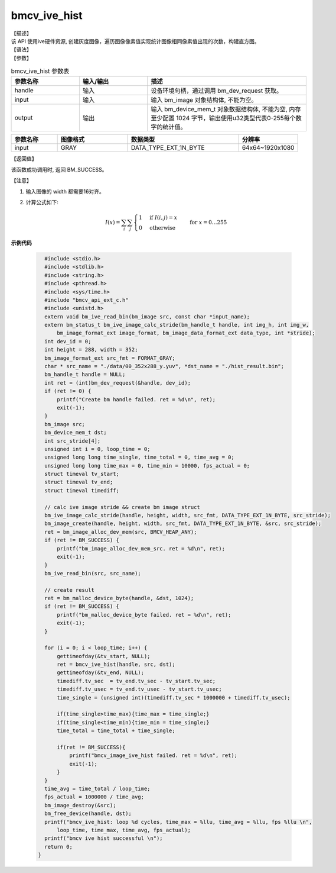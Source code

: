 bmcv_ive_hist
------------------------------

| 【描述】

| 该 API 使用ive硬件资源, 创建灰度图像，遍历图像像素值实现统计图像相同像素值出现的次数，构建直方图。

| 【语法】

.. code-block:: c++
    :linenos:
    :lineno-start: 1
    :force:

    bm_status_t bmcv_ive_hist(
        bm_handle_t      handle,
        bm_image         input,
        bm_device_mem_t  output);

| 【参数】

.. list-table:: bmcv_ive_hist 参数表
    :widths: 15 15 35

    * - **参数名称**
      - **输入/输出**
      - **描述**
    * - handle
      - 输入
      - 设备环境句柄，通过调用 bm_dev_request 获取。
    * - input
      - 输入
      - 输入 bm_image 对象结构体, 不能为空。
    * - output
      - 输出
      - 输入 bm_device_mem_t 对象数据结构体, 不能为空, 内存至少配置 1024 字节，输出使用u32类型代表0-255每个数字的统计值。

.. list-table::
    :widths: 25 38 60 32

    * - **参数名称**
      - **图像格式**
      - **数据类型**
      - **分辨率**
    * - input
      - GRAY
      - DATA_TYPE_EXT_1N_BYTE
      - 64x64~1920x1080

| 【返回值】

该函数成功调用时, 返回 BM_SUCCESS。

| 【注意】

1. 输入图像的 width 都需要16对齐。

2. 计算公式如下:

    .. math::

      I(x) = \sum_{i} \sum_{j} \begin{cases}
         1 & \text{if } I(i, j) = x \\
         0 & \text{otherwise}
      \end{cases} \quad \text{for } x = 0 \ldots 255


**示例代码**

    .. code-block:: c

        #include <stdio.h>
        #include <stdlib.h>
        #include <string.h>
        #include <pthread.h>
        #include <sys/time.h>
        #include "bmcv_api_ext_c.h"
        #include <unistd.h>
        extern void bm_ive_read_bin(bm_image src, const char *input_name);
        extern bm_status_t bm_ive_image_calc_stride(bm_handle_t handle, int img_h, int img_w,
            bm_image_format_ext image_format, bm_image_data_format_ext data_type, int *stride);
        int dev_id = 0;
        int height = 288, width = 352;
        bm_image_format_ext src_fmt = FORMAT_GRAY;
        char * src_name = "./data/00_352x288_y.yuv", *dst_name = "./hist_result.bin";
        bm_handle_t handle = NULL;
        int ret = (int)bm_dev_request(&handle, dev_id);
        if (ret != 0) {
            printf("Create bm handle failed. ret = %d\n", ret);
            exit(-1);
        }
        bm_image src;
        bm_device_mem_t dst;
        int src_stride[4];
        unsigned int i = 0, loop_time = 0;
        unsigned long long time_single, time_total = 0, time_avg = 0;
        unsigned long long time_max = 0, time_min = 10000, fps_actual = 0;
        struct timeval tv_start;
        struct timeval tv_end;
        struct timeval timediff;

        // calc ive image stride && create bm image struct
        bm_ive_image_calc_stride(handle, height, width, src_fmt, DATA_TYPE_EXT_1N_BYTE, src_stride);
        bm_image_create(handle, height, width, src_fmt, DATA_TYPE_EXT_1N_BYTE, &src, src_stride);
        ret = bm_image_alloc_dev_mem(src, BMCV_HEAP_ANY);
        if (ret != BM_SUCCESS) {
            printf("bm_image_alloc_dev_mem_src. ret = %d\n", ret);
            exit(-1);
        }
        bm_ive_read_bin(src, src_name);

        // create result
        ret = bm_malloc_device_byte(handle, &dst, 1024);
        if (ret != BM_SUCCESS) {
            printf("bm_malloc_device_byte failed. ret = %d\n", ret);
            exit(-1);
        }

        for (i = 0; i < loop_time; i++) {
            gettimeofday(&tv_start, NULL);
            ret = bmcv_ive_hist(handle, src, dst);
            gettimeofday(&tv_end, NULL);
            timediff.tv_sec  = tv_end.tv_sec - tv_start.tv_sec;
            timediff.tv_usec = tv_end.tv_usec - tv_start.tv_usec;
            time_single = (unsigned int)(timediff.tv_sec * 1000000 + timediff.tv_usec);

            if(time_single>time_max){time_max = time_single;}
            if(time_single<time_min){time_min = time_single;}
            time_total = time_total + time_single;

            if(ret != BM_SUCCESS){
                printf("bmcv_image_ive_hist failed. ret = %d\n", ret);
                exit(-1);
            }
        }
        time_avg = time_total / loop_time;
        fps_actual = 1000000 / time_avg;
        bm_image_destroy(&src);
        bm_free_device(handle, dst);
        printf("bmcv_ive_hist: loop %d cycles, time_max = %llu, time_avg = %llu, fps %llu \n",
            loop_time, time_max, time_avg, fps_actual);
        printf("bmcv ive hist successful \n");
        return 0;
      }
